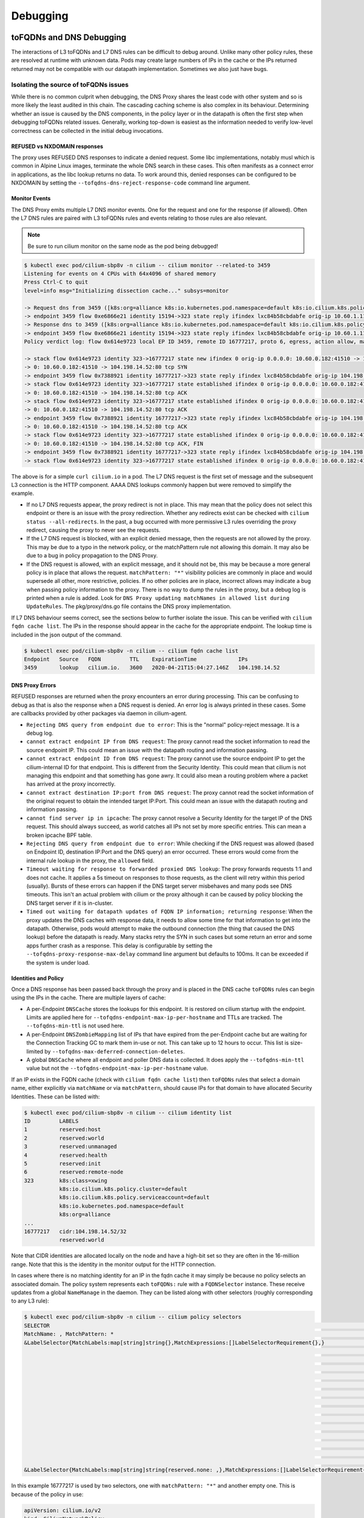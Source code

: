 .. only:: not (epub or latex or html)

    WARNING: You are looking at unreleased Cilium documentation.
    Please use the official rendered version released here:
    https://docs.cilium.io

#########
Debugging
#########


toFQDNs and DNS Debugging
-------------------------

The interactions of L3 toFQDNs and L7 DNS rules can be difficult to debug
around. Unlike many other policy rules, these are resolved at runtime with
unknown data. Pods may create large numbers of IPs in the cache or the IPs
returned returned may not be compatible with our datapath implementation.
Sometimes we also just have bugs.


~~~~~~~~~~~~~~~~~~~~~~~~~~~~~~~~~~~~~~
Isolating the source of toFQDNs issues
~~~~~~~~~~~~~~~~~~~~~~~~~~~~~~~~~~~~~~

While there is no common culprit when debugging, the DNS Proxy shares the least
code with other system and so is more likely the least audited in this chain.
The cascading caching scheme is also complex in its behaviour. Determining
whether an issue is caused by the DNS components, in the policy layer or in the
datapath is often the first step when debugging toFQDNs related issues.
Generally, working top-down is easiest as the information needed to verify
low-level correctness can be collected in the initial debug invocations.


REFUSED vs NXDOMAIN responses
~~~~~~~~~~~~~~~~~~~~~~~~~~~~~~

The proxy uses REFUSED DNS responses to indicate a denied request. Some libc
implementations, notably musl which is common in Alpine Linux images, terminate
the whole DNS search in these cases. This often manifests as a connect error in
applications, as the libc lookup returns no data.
To work around this, denied responses can be configured to be NXDOMAIN by
setting the ``--tofqdns-dns-reject-response-code`` command line argument.


Monitor Events
~~~~~~~~~~~~~~

The DNS Proxy emits multiple L7 DNS monitor events. One for the request and one
for the response (if allowed). Often the L7 DNS rules are paired with L3
toFQDNs rules and events relating to those rules are also relevant.

.. Note::

    Be sure to run cilium monitor on the same node as the pod being debugged!

.. code:: bash

    $ kubectl exec pod/cilium-sbp8v -n cilium -- cilium monitor --related-to 3459
    Listening for events on 4 CPUs with 64x4096 of shared memory
    Press Ctrl-C to quit
    level=info msg="Initializing dissection cache..." subsys=monitor

    -> Request dns from 3459 ([k8s:org=alliance k8s:io.kubernetes.pod.namespace=default k8s:io.cilium.k8s.policy.serviceaccount=default k8s:io.cilium.k8s.policy.cluster=default k8s:class=xwing]) to 0 ([k8s:io.cilium.k8s.policy.serviceaccount=kube-dns k8s:io.kubernetes.pod.namespace=kube-system k8s:k8s-app=kube-dns k8s:io.cilium.k8s.policy.cluster=default]), identity 323->15194, verdict Forwarded DNS Query: cilium.io. A
    -> endpoint 3459 flow 0xe6866e21 identity 15194->323 state reply ifindex lxc84b58cbdabfe orig-ip 10.60.1.115: 10.63.240.10:53 -> 10.60.0.182:42132 udp
    -> Response dns to 3459 ([k8s:org=alliance k8s:io.kubernetes.pod.namespace=default k8s:io.cilium.k8s.policy.serviceaccount=default k8s:io.cilium.k8s.policy.cluster=default k8s:class=xwing]) from 0 ([k8s:io.cilium.k8s.policy.cluster=default k8s:io.cilium.k8s.policy.serviceaccount=kube-dns k8s:io.kubernetes.pod.namespace=kube-system k8s:k8s-app=kube-dns]), identity 323->15194, verdict Forwarded DNS Query: cilium.io. A TTL: 486 Answer: '104.198.14.52'
    -> endpoint 3459 flow 0xe6866e21 identity 15194->323 state reply ifindex lxc84b58cbdabfe orig-ip 10.60.1.115: 10.63.240.10:53 -> 10.60.0.182:42132 udp
    Policy verdict log: flow 0x614e9723 local EP ID 3459, remote ID 16777217, proto 6, egress, action allow, match L3-Only, 10.60.0.182:41510 -> 104.198.14.52:80 tcp SYN

    -> stack flow 0x614e9723 identity 323->16777217 state new ifindex 0 orig-ip 0.0.0.0: 10.60.0.182:41510 -> 104.198.14.52:80 tcp SYN
    -> 0: 10.60.0.182:41510 -> 104.198.14.52:80 tcp SYN
    -> endpoint 3459 flow 0x7388921 identity 16777217->323 state reply ifindex lxc84b58cbdabfe orig-ip 104.198.14.52: 104.198.14.52:80 -> 10.60.0.182:41510 tcp SYN, ACK
    -> stack flow 0x614e9723 identity 323->16777217 state established ifindex 0 orig-ip 0.0.0.0: 10.60.0.182:41510 -> 104.198.14.52:80 tcp ACK
    -> 0: 10.60.0.182:41510 -> 104.198.14.52:80 tcp ACK
    -> stack flow 0x614e9723 identity 323->16777217 state established ifindex 0 orig-ip 0.0.0.0: 10.60.0.182:41510 -> 104.198.14.52:80 tcp ACK
    -> 0: 10.60.0.182:41510 -> 104.198.14.52:80 tcp ACK
    -> endpoint 3459 flow 0x7388921 identity 16777217->323 state reply ifindex lxc84b58cbdabfe orig-ip 104.198.14.52: 104.198.14.52:80 -> 10.60.0.182:41510 tcp ACK
    -> 0: 10.60.0.182:41510 -> 104.198.14.52:80 tcp ACK
    -> stack flow 0x614e9723 identity 323->16777217 state established ifindex 0 orig-ip 0.0.0.0: 10.60.0.182:41510 -> 104.198.14.52:80 tcp ACK, FIN
    -> 0: 10.60.0.182:41510 -> 104.198.14.52:80 tcp ACK, FIN
    -> endpoint 3459 flow 0x7388921 identity 16777217->323 state reply ifindex lxc84b58cbdabfe orig-ip 104.198.14.52: 104.198.14.52:80 -> 10.60.0.182:41510 tcp ACK, FIN
    -> stack flow 0x614e9723 identity 323->16777217 state established ifindex 0 orig-ip 0.0.0.0: 10.60.0.182:41510 -> 104.198.14.52:80 tcp ACK

The above is for a simple ``curl cilium.io`` in a pod. The L7 DNS request is
the first set of message and the subsequent L3 connection is the HTTP
component. AAAA DNS lookups commonly happen but were removed to simplify the
example.

- If no L7 DNS requests appear, the proxy redirect is not in place. This may
  mean that the policy does not select this endpoint or there is an issue with
  the proxy redirection. Whether any redirects exist can be checked with
  ``cilium status --all-redirects``.
  In the past, a bug occurred with more permissive L3 rules overriding the
  proxy redirect, causing the proxy to never see the requests.
- If the L7 DNS request is blocked, with an explicit denied message, then the
  requests are not allowed by the proxy. This may be due to a typo in the
  network policy, or the matchPattern rule not allowing this domain. It may
  also be due to a bug in policy propagation to the DNS Proxy.
- If the DNS request is allowed, with an explicit message, and it should not
  be, this may be because a more general policy is in place that allows the
  request. ``matchPattern: "*"`` visibility policies are commonly in place and
  would supersede all other, more restrictive, policies.
  If no other policies are in place, incorrect allows may indicate a bug when
  passing policy information to the proxy. There is no way to dump the rules in
  the proxy, but a debug log is printed when a rule is added. Look for 
  ``DNS Proxy updating matchNames in allowed list during UpdateRules``.
  The pkg/proxy/dns.go file contains the DNS proxy implementation.

If L7 DNS behaviour seems correct, see the sections below to further isolate
the issue. This can be verified with ``cilium fqdn cache list``. The IPs in the
response should appear in the cache for the appropriate endpoint. The lookup
time is included in the json output of the command.

.. code:: bash

    $ kubectl exec pod/cilium-sbp8v -n cilium -- cilium fqdn cache list
    Endpoint   Source   FQDN         TTL    ExpirationTime             IPs
    3459       lookup   cilium.io.   3600   2020-04-21T15:04:27.146Z   104.198.14.52


DNS Proxy Errors
~~~~~~~~~~~~~~~~

REFUSED responses are returned when the proxy encounters an error during
processing. This can be confusing to debug as that is also the response when a
DNS request is denied.  An error log is always printed in these cases. Some are
callbacks provided by other packages via daemon in cilium-agent.

- ``Rejecting DNS query from endpoint due to error``: This is the "normal"
  policy-reject message. It is a debug log.
- ``cannot extract endpoint IP from DNS request``: The proxy cannot read the
  socket information to read the source endpoint IP. This could mean an
  issue with the datapath routing and information passing.
- ``cannot extract endpoint ID from DNS request``: The proxy cannot use the
  source endpoint IP to get the cilium-internal ID for that endpoint. This is
  different from the Security Identity. This could mean that cilium is not
  managing this endpoint and that something has gone awry. It could also mean a
  routing problem where a packet has arrived at the proxy incorrectly.
- ``cannot extract destination IP:port from DNS request``: The proxy cannot
  read the socket information of the original request to obtain the intended
  target IP:Port. This could mean an issue with the datapath routing and
  information passing.
- ``cannot find server ip in ipcache``: The proxy cannot resolve a Security
  Identity for the target IP of the DNS request. This should always succeed, as
  world catches all IPs not set by more specific entries. This can mean a
  broken ipcache BPF table.
- ``Rejecting DNS query from endpoint due to error``: While checking if the DNS
  request was allowed (based on Endpoint ID, destination IP:Port and the DNS
  query) an error occurred. These errors would come from the internal rule
  lookup in the proxy, the ``allowed`` field.
- ``Timeout waiting for response to forwarded proxied DNS lookup``: The proxy
  forwards requests 1:1 and does not cache. It applies a 5s timeout on
  responses to those requests, as the client will retry within this period
  (usually). Bursts of these errors can happen if the DNS target server
  misbehaves and many pods see DNS timeouts. This isn't an actual problem with
  cilium or the proxy although it can be caused by policy blocking the DNS
  target server if it is in-cluster.
- ``Timed out waiting for datapath updates of FQDN IP information; returning
  response``: When the proxy updates the DNS caches with response data, it
  needs to allow some time for that information to get into the datapath.
  Otherwise, pods would attempt to make the outbound connection (the thing that
  caused the DNS lookup) before the datapath is ready. Many stacks retry the
  SYN in such cases but some return an error and some apps further crash as a
  response. This delay is configurable by setting the
  ``--tofqdns-proxy-response-max-delay`` command line argument but defaults to
  100ms. It can be exceeded if the system is under load.


Identities and Policy
~~~~~~~~~~~~~~~~~~~~~

Once a DNS response has been passed back through the proxy and is placed in the
DNS cache ``toFQDNs`` rules can begin using the IPs in the cache. There are
multiple layers of cache:

- A per-Endpoint ``DNSCache`` stores the lookups for this endpoint. It is
  restored on cilium startup with the endpoint. Limits are applied here for
  ``--tofqdns-endpoint-max-ip-per-hostname`` and TTLs are tracked. The
  ``--tofqdns-min-ttl`` is not used here.
- A per-Endpoint ``DNSZombieMapping`` list of IPs that have expired from the
  per-Endpoint cache but are waiting for the Connection Tracking GC to mark
  them in-use or not. This can take up to 12 hours to occur. This list is
  size-limited by ``--tofqdns-max-deferred-connection-deletes``. 
- A global ``DNSCache`` where all endpoint and poller DNS data is collected. It
  does apply the ``--tofqdns-min-ttl`` value but not the
  ``--tofqdns-endpoint-max-ip-per-hostname`` value.

If an IP exists in the FQDN cache (check with ``cilium fqdn cache list``) then
``toFQDNs`` rules that select a domain name, either explicitly via
``matchName`` or via ``matchPattern``, should cause IPs for that domain to have
allocated Security Identities. These can be listed with:

.. code:: bash

    $ kubectl exec pod/cilium-sbp8v -n cilium -- cilium identity list
    ID         LABELS
    1          reserved:host
    2          reserved:world
    3          reserved:unmanaged
    4          reserved:health
    5          reserved:init
    6          reserved:remote-node
    323        k8s:class=xwing
               k8s:io.cilium.k8s.policy.cluster=default
               k8s:io.cilium.k8s.policy.serviceaccount=default
               k8s:io.kubernetes.pod.namespace=default
               k8s:org=alliance
    ...
    16777217   cidr:104.198.14.52/32
               reserved:world

Note that CIDR identities are allocated locally on the node and have a high-bit set so they are often in the 16-million range.
Note that this is the identity in the monitor output for the HTTP connection.

In cases where there is no matching identity for an IP in the fqdn cache it may
simply be because no policy selects an associated domain. The policy system
represents each ``toFQDNs:`` rule with a ``FQDNSelector`` instance. These
receive updates from a global ``NameManage`` in the daemon.
They can be listed along with other selectors (roughly corresponding to any L3 rule):

.. code:: bash

    $ kubectl exec pod/cilium-sbp8v -n cilium -- cilium policy selectors
    SELECTOR                                                                                                         USERS   IDENTITIES
    MatchName: , MatchPattern: *                                                                                     1       16777217
    &LabelSelector{MatchLabels:map[string]string{},MatchExpressions:[]LabelSelectorRequirement{},}                   2       1
                                                                                                                             2
                                                                                                                             3
                                                                                                                             4
                                                                                                                             5
                                                                                                                             6
                                                                                                                             323
                                                                                                                             6188
                                                                                                                             15194
                                                                                                                             18892
                                                                                                                             25379
                                                                                                                             29200
                                                                                                                             32255
                                                                                                                             33831
                                                                                                                             16777217
    &LabelSelector{MatchLabels:map[string]string{reserved.none: ,},MatchExpressions:[]LabelSelectorRequirement{},}   1

In this example 16777217 is used by two selectors, one with ``matchPattern: "*"``
and another empty one. This is because of the policy in use:

.. code:: yaml

    apiVersion: cilium.io/v2
    kind: CiliumNetworkPolicy
    metadata:
      name: "tofqdn-dns-visibility"
    spec:
      endpointSelector:
        matchLabels:
          any:org: alliance
      egress:
      - toPorts:
          - ports:
             - port: "53"
               protocol: ANY
            rules:
              dns:
                - matchPattern: "*"
      - toFQDNs:
          - matchPattern: "*"

The L7 DNS rule has an implicit L3 allow-all because it defines only L4 and L7
sections. This is the second selector in the list, and includes all possible L3
identities known in the system. In contrast, the first selector, which
corresponds to the ``toFQDNS: matchName: "*"`` rule would list all identities
for IPs that came from the DNS Proxy. Other CIDR identities would not be
included.

Datapath Plumbing
~~~~~~~~~~~~~~~~~

For a policy to be fully realized the datapath for an Endpoint must be updated.
In the case of a new DNS-source IP, the CIDR identity associated with it must
propagate from the selectors to the Endpoint specific policy. Unless a new
policy is being added, this often only involves updating the Policy Map of the
Endpoint with the new CIDR Identity of the IP. This can be verified:

.. code:: bash

    $ kubectl exec pod/cilium-sbp8v -n cilium -- cilium bpf policy get 3459
    DIRECTION   LABELS (source:key[=value])   PORT/PROTO   PROXY PORT   BYTES   PACKETS
    Ingress     reserved:unknown              ANY          NONE         1367    7
    Ingress     reserved:host                 ANY          NONE         0       0
    Egress      reserved:unknown              53/TCP       36447        0       0
    Egress      reserved:unknown              53/UDP       36447        138     2
    Egress      cidr:104.198.14.52/32         ANY          NONE         477     6
                reserved:world 

Note that the labels for identities are resolved here. This can be skipped, or
there may be cases where this doesn't occur:

.. code:: bash

    $ kubectl exec pod/cilium-sbp8v -n cilium -- cilium bpf policy get -n 3459
    DIRECTION   IDENTITY   PORT/PROTO   PROXY PORT   BYTES   PACKETS
    Ingress     0          ANY          NONE         1367    7
    Ingress     1          ANY          NONE         0       0
    Egress      0          53/TCP       36447        0       0
    Egress      0          53/UDP       36447        138     2
    Egress      16777217   ANY          NONE         477     6


L3 ``toFQDNs`` rules are egress only, so we would expect to see an ``Egress``
entry with Security Identity ``16777217``. The L7 rule, used to redirect to the
DNS Proxy is also present with a populated ``PROXY PORT``. It has a 0
``IDENTITY`` as it is an L3 wildcard, ie the policy allows any peer on the
specified port.

An identity missing here can be an error in various places:

- Policy doesn't actually allow this Endpoint to connect. A sanity check is to
  use ``cilium endpoint list`` to see if cilium thinks it should have policy
  enforcement.
- Endpoint regeneration is slow and the Policy Map has not been updated yet.
  This can occur in cases where we have leaked IPs from the DNS cache (i.e.
  they were never deleted correctly) or when there are legitimately many IPs.
  It can also simply mean an overloaded node or even a deadlock within cilium.
- A more permissive policy has removed the need to include this identity. This
  is likely a bug, however, as the IP would still have an identity allocated
  and it would be included in the Policy Map.  In the past, a similar bug
  occurred with the L7 redirect and that would stop this whole process at the
  beginning.

Mutexes / Locks and Data Races
------------------------------

.. Note::

    This section only applies to Golang code.

There are a few options available to debug Cilium data races and deadlocks.

To debug data races, Golang allows ``-race`` to be passed to the compiler to
compile Cilium with race detection. Additionally, the flag can be provided to
``go test`` to detect data races in a testing context.

To compile a Cilium binary with race detection, you can do:

.. code:: bash

    $ make RACE=1

To run unit tests with race detection, you can do:

.. code:: bash

    $ make RACE=1 unit-tests

~~~~~~~~~~~~~~~~~~
Deadlock detection
~~~~~~~~~~~~~~~~~~

Cilium can be compiled with a build tag ``lockdebug`` which will provide a
seamless wrapper over the standard mutex types in Golang, via
`sasha-s/go-deadlock library <https://github.com/sasha-s/go-deadlock>`_. No
action is required, besides building the binary with this tag.

For example:

.. code:: bash

    $ make LOCKDEBUG=1
    $ # Deadlock detection during unit tests:
    $ make LOCKDEBUG=1 unit-tests
